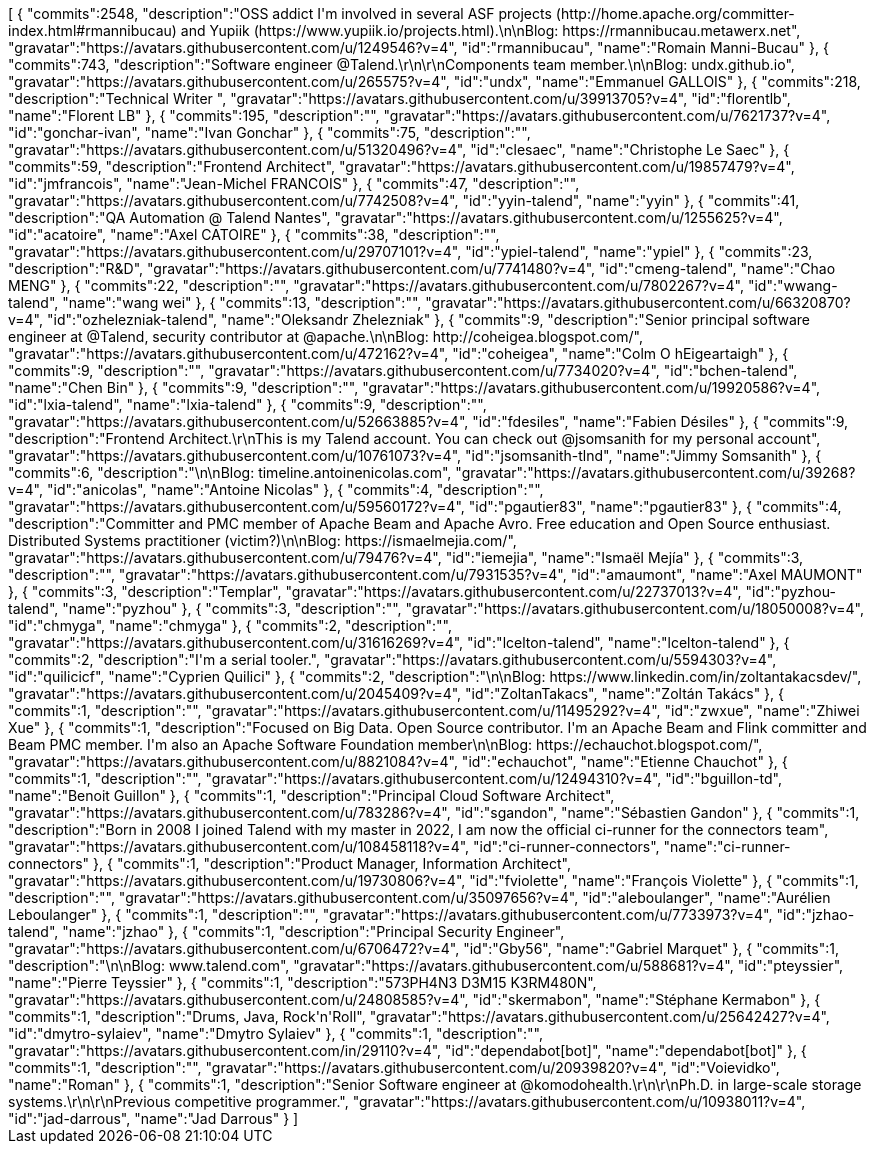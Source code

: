 ++++
<jsonArray>[
  {
    "commits":2548,
    "description":"OSS addict I'm involved in several ASF projects (http://home.apache.org/committer-index.html#rmannibucau) and Yupiik (https://www.yupiik.io/projects.html).\n\nBlog: https://rmannibucau.metawerx.net",
    "gravatar":"https://avatars.githubusercontent.com/u/1249546?v=4",
    "id":"rmannibucau",
    "name":"Romain Manni-Bucau"
  },
  {
    "commits":743,
    "description":"Software engineer @Talend.\r\n\r\nComponents team member.\n\nBlog: undx.github.io",
    "gravatar":"https://avatars.githubusercontent.com/u/265575?v=4",
    "id":"undx",
    "name":"Emmanuel GALLOIS"
  },
  {
    "commits":218,
    "description":"Technical Writer ",
    "gravatar":"https://avatars.githubusercontent.com/u/39913705?v=4",
    "id":"florentlb",
    "name":"Florent LB"
  },
  {
    "commits":195,
    "description":"",
    "gravatar":"https://avatars.githubusercontent.com/u/7621737?v=4",
    "id":"gonchar-ivan",
    "name":"Ivan Gonchar"
  },
  {
    "commits":75,
    "description":"",
    "gravatar":"https://avatars.githubusercontent.com/u/51320496?v=4",
    "id":"clesaec",
    "name":"Christophe Le Saec"
  },
  {
    "commits":59,
    "description":"Frontend Architect",
    "gravatar":"https://avatars.githubusercontent.com/u/19857479?v=4",
    "id":"jmfrancois",
    "name":"Jean-Michel FRANCOIS"
  },
  {
    "commits":47,
    "description":"",
    "gravatar":"https://avatars.githubusercontent.com/u/7742508?v=4",
    "id":"yyin-talend",
    "name":"yyin"
  },
  {
    "commits":41,
    "description":"QA Automation @ Talend Nantes",
    "gravatar":"https://avatars.githubusercontent.com/u/1255625?v=4",
    "id":"acatoire",
    "name":"Axel CATOIRE"
  },
  {
    "commits":38,
    "description":"",
    "gravatar":"https://avatars.githubusercontent.com/u/29707101?v=4",
    "id":"ypiel-talend",
    "name":"ypiel"
  },
  {
    "commits":23,
    "description":"R&D",
    "gravatar":"https://avatars.githubusercontent.com/u/7741480?v=4",
    "id":"cmeng-talend",
    "name":"Chao MENG"
  },
  {
    "commits":22,
    "description":"",
    "gravatar":"https://avatars.githubusercontent.com/u/7802267?v=4",
    "id":"wwang-talend",
    "name":"wang wei"
  },
  {
    "commits":13,
    "description":"",
    "gravatar":"https://avatars.githubusercontent.com/u/66320870?v=4",
    "id":"ozhelezniak-talend",
    "name":"Oleksandr Zhelezniak"
  },
  {
    "commits":9,
    "description":"Senior principal software engineer at @Talend, security contributor at @apache.\n\nBlog: http://coheigea.blogspot.com/",
    "gravatar":"https://avatars.githubusercontent.com/u/472162?v=4",
    "id":"coheigea",
    "name":"Colm O hEigeartaigh"
  },
  {
    "commits":9,
    "description":"",
    "gravatar":"https://avatars.githubusercontent.com/u/7734020?v=4",
    "id":"bchen-talend",
    "name":"Chen Bin"
  },
  {
    "commits":9,
    "description":"",
    "gravatar":"https://avatars.githubusercontent.com/u/19920586?v=4",
    "id":"lxia-talend",
    "name":"lxia-talend"
  },
  {
    "commits":9,
    "description":"",
    "gravatar":"https://avatars.githubusercontent.com/u/52663885?v=4",
    "id":"fdesiles",
    "name":"Fabien Désiles"
  },
  {
    "commits":9,
    "description":"Frontend Architect.\r\nThis is my Talend account. You can check out @jsomsanith for my personal account",
    "gravatar":"https://avatars.githubusercontent.com/u/10761073?v=4",
    "id":"jsomsanith-tlnd",
    "name":"Jimmy Somsanith"
  },
  {
    "commits":6,
    "description":"\n\nBlog: timeline.antoinenicolas.com",
    "gravatar":"https://avatars.githubusercontent.com/u/39268?v=4",
    "id":"anicolas",
    "name":"Antoine Nicolas"
  },
  {
    "commits":4,
    "description":"",
    "gravatar":"https://avatars.githubusercontent.com/u/59560172?v=4",
    "id":"pgautier83",
    "name":"pgautier83"
  },
  {
    "commits":4,
    "description":"Committer and PMC member of Apache Beam and Apache Avro. Free education and Open Source enthusiast. Distributed Systems practitioner (victim?)\n\nBlog: https://ismaelmejia.com/",
    "gravatar":"https://avatars.githubusercontent.com/u/79476?v=4",
    "id":"iemejia",
    "name":"Ismaël Mejía"
  },
  {
    "commits":3,
    "description":"",
    "gravatar":"https://avatars.githubusercontent.com/u/7931535?v=4",
    "id":"amaumont",
    "name":"Axel MAUMONT"
  },
  {
    "commits":3,
    "description":"Templar",
    "gravatar":"https://avatars.githubusercontent.com/u/22737013?v=4",
    "id":"pyzhou-talend",
    "name":"pyzhou"
  },
  {
    "commits":3,
    "description":"",
    "gravatar":"https://avatars.githubusercontent.com/u/18050008?v=4",
    "id":"chmyga",
    "name":"chmyga"
  },
  {
    "commits":2,
    "description":"",
    "gravatar":"https://avatars.githubusercontent.com/u/31616269?v=4",
    "id":"lcelton-talend",
    "name":"lcelton-talend"
  },
  {
    "commits":2,
    "description":"I'm a serial tooler.",
    "gravatar":"https://avatars.githubusercontent.com/u/5594303?v=4",
    "id":"quilicicf",
    "name":"C​⁠‌​⁠⁠‌​﻿​⁠‍‌‌​​‍‌yprien Q​⁠‌​⁠⁠‌​﻿​⁠‍‌‌​​‍‌uilici"
  },
  {
    "commits":2,
    "description":"\n\nBlog: https://www.linkedin.com/in/zoltantakacsdev/",
    "gravatar":"https://avatars.githubusercontent.com/u/2045409?v=4",
    "id":"ZoltanTakacs",
    "name":"Zoltán Takács"
  },
  {
    "commits":1,
    "description":"",
    "gravatar":"https://avatars.githubusercontent.com/u/11495292?v=4",
    "id":"zwxue",
    "name":"Zhiwei Xue"
  },
  {
    "commits":1,
    "description":"Focused on Big Data. Open Source contributor. I'm an Apache Beam and Flink committer and Beam PMC member. I'm also an Apache Software Foundation member\n\nBlog: https://echauchot.blogspot.com/",
    "gravatar":"https://avatars.githubusercontent.com/u/8821084?v=4",
    "id":"echauchot",
    "name":"Etienne Chauchot"
  },
  {
    "commits":1,
    "description":"",
    "gravatar":"https://avatars.githubusercontent.com/u/12494310?v=4",
    "id":"bguillon-td",
    "name":"Benoit Guillon"
  },
  {
    "commits":1,
    "description":"Principal Cloud Software Architect",
    "gravatar":"https://avatars.githubusercontent.com/u/783286?v=4",
    "id":"sgandon",
    "name":"Sébastien Gandon"
  },
  {
    "commits":1,
    "description":"Born in 2008 I joined Talend with my master in 2022, I am now the official ci-runner for the connectors team",
    "gravatar":"https://avatars.githubusercontent.com/u/108458118?v=4",
    "id":"ci-runner-connectors",
    "name":"ci-runner-connectors"
  },
  {
    "commits":1,
    "description":"Product Manager, Information Architect",
    "gravatar":"https://avatars.githubusercontent.com/u/19730806?v=4",
    "id":"fviolette",
    "name":"François Violette"
  },
  {
    "commits":1,
    "description":"",
    "gravatar":"https://avatars.githubusercontent.com/u/35097656?v=4",
    "id":"aleboulanger",
    "name":"Aurélien Leboulanger"
  },
  {
    "commits":1,
    "description":"",
    "gravatar":"https://avatars.githubusercontent.com/u/7733973?v=4",
    "id":"jzhao-talend",
    "name":"jzhao"
  },
  {
    "commits":1,
    "description":"Principal Security Engineer",
    "gravatar":"https://avatars.githubusercontent.com/u/6706472?v=4",
    "id":"Gby56",
    "name":"Gabriel Marquet"
  },
  {
    "commits":1,
    "description":"\n\nBlog: www.talend.com",
    "gravatar":"https://avatars.githubusercontent.com/u/588681?v=4",
    "id":"pteyssier",
    "name":"Pierre Teyssier"
  },
  {
    "commits":1,
    "description":"573PH4N3 D3M15 K3RM480N",
    "gravatar":"https://avatars.githubusercontent.com/u/24808585?v=4",
    "id":"skermabon",
    "name":"Stéphane Kermabon"
  },
  {
    "commits":1,
    "description":"Drums, Java, Rock'n'Roll",
    "gravatar":"https://avatars.githubusercontent.com/u/25642427?v=4",
    "id":"dmytro-sylaiev",
    "name":"Dmytro Sylaiev"
  },
  {
    "commits":1,
    "description":"",
    "gravatar":"https://avatars.githubusercontent.com/in/29110?v=4",
    "id":"dependabot[bot]",
    "name":"dependabot[bot]"
  },
  {
    "commits":1,
    "description":"",
    "gravatar":"https://avatars.githubusercontent.com/u/20939820?v=4",
    "id":"Voievidko",
    "name":"Roman"
  },
  {
    "commits":1,
    "description":"Senior Software engineer at @komodohealth.\r\n\r\nPh.D. in large-scale storage systems.\r\n\r\nPrevious competitive programmer.",
    "gravatar":"https://avatars.githubusercontent.com/u/10938011?v=4",
    "id":"jad-darrous",
    "name":"Jad Darrous"
  }
]</jsonArray>
++++